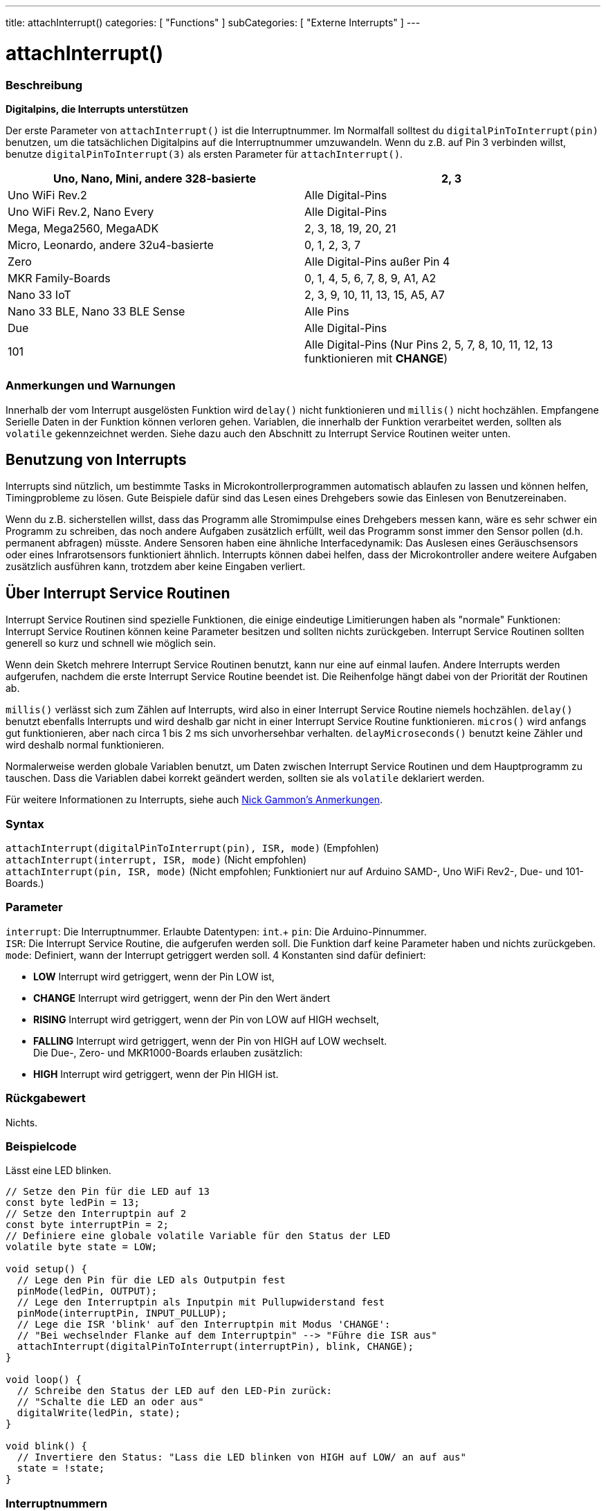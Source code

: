 ---
title: attachInterrupt()
categories: [ "Functions" ]
subCategories: [ "Externe Interrupts" ]
---

= attachInterrupt()

// ÜBERSICHTSABSCHNITT STARTET
[#overview]
--

[float]
=== Beschreibung
*Digitalpins, die Interrupts unterstützen*

Der erste Parameter von `attachInterrupt()` ist die Interruptnummer. Im Normalfall solltest du `digitalPinToInterrupt(pin)` benutzen, um
die tatsächlichen Digitalpins auf die Interruptnummer umzuwandeln. Wenn du z.B. auf Pin 3 verbinden willst, benutze `digitalPinToInterrupt(3)`
als ersten Parameter für `attachInterrupt()`.

[options="header"]
|===================================================
|Uno, Nano, Mini, andere 328-basierte  |2, 3
|Uno WiFi Rev.2                        |Alle Digital-Pins
|Uno WiFi Rev.2, Nano Every            |Alle Digital-Pins
|Mega, Mega2560, MegaADK               |2, 3, 18, 19, 20, 21
|Micro, Leonardo, andere 32u4-basierte |0, 1, 2, 3, 7
|Zero                                  |Alle Digital-Pins außer Pin 4
|MKR Family-Boards                     |0, 1, 4, 5, 6, 7, 8, 9, A1, A2
|Nano 33 IoT                           |2, 3, 9, 10, 11, 13, 15, A5, A7
|Nano 33 BLE, Nano 33 BLE Sense        |Alle Pins
|Due                                   |Alle Digital-Pins
|101                                   |Alle Digital-Pins (Nur Pins 2, 5, 7, 8, 10, 11, 12, 13 funktionieren mit *CHANGE*)
|===================================================

[%hardbreaks]

[float]
=== Anmerkungen und Warnungen

Innerhalb der vom Interrupt ausgelösten Funktion wird `delay()` nicht funktionieren und `millis()` nicht hochzählen. Empfangene Serielle Daten
in der Funktion können verloren gehen. Variablen, die innerhalb der Funktion verarbeitet werden, sollten als `volatile` gekennzeichnet werden.
Siehe dazu auch den Abschnitt zu Interrupt Service Routinen weiter unten.
[%hardbreaks]

[float]
== Benutzung von Interrupts
Interrupts sind nützlich, um bestimmte Tasks in Microkontrollerprogrammen automatisch ablaufen zu lassen und können helfen, Timingprobleme zu lösen.
Gute Beispiele dafür sind das Lesen eines Drehgebers sowie das Einlesen von Benutzereinaben.

Wenn du z.B. sicherstellen willst, dass das Programm alle Stromimpulse eines Drehgebers messen kann, wäre es sehr schwer ein Programm zu schreiben, das
noch andere Aufgaben zusätzlich erfüllt, weil das Programm sonst immer den Sensor pollen (d.h. permanent abfragen) müsste. Andere Sensoren haben eine
ähnliche Interfacedynamik: Das Auslesen eines Geräuschsensors oder eines Infrarotsensors funktioniert ähnlich. Interrupts können dabei helfen, dass
der Microkontroller andere weitere Aufgaben zusätzlich ausführen kann, trotzdem aber keine Eingaben verliert.

[float]
== Über Interrupt Service Routinen
Interrupt Service Routinen sind spezielle Funktionen, die einige eindeutige Limitierungen haben als "normale" Funktionen: Interrupt Service Routinen können
keine Parameter besitzen und sollten nichts zurückgeben. Interrupt Service Routinen sollten generell so kurz und schnell wie möglich sein.

Wenn dein Sketch mehrere Interrupt Service Routinen benutzt, kann nur eine auf einmal laufen. Andere Interrupts werden aufgerufen, nachdem die erste Interrupt
Service Routine beendet ist. Die Reihenfolge hängt dabei von der Priorität der Routinen ab.

`millis()` verlässt sich zum Zählen auf Interrupts, wird also in einer Interrupt Service Routine niemels hochzählen. `delay()` benutzt ebenfalls Interrupts
und wird deshalb gar nicht in einer Interrupt Service Routine funktionieren. `micros()` wird anfangs gut funktionieren, aber nach circa 1 bis 2 ms sich
unvorhersehbar verhalten. `delayMicroseconds()` benutzt keine Zähler und wird deshalb normal funktionieren.

Normalerweise werden globale Variablen benutzt, um Daten zwischen Interrupt Service Routinen und dem Hauptprogramm zu tauschen. Dass die Variablen dabei
korrekt geändert werden, sollten sie als `volatile` deklariert werden.

Für weitere Informationen zu Interrupts, siehe auch http://gammon.com.au/interrupts[Nick Gammon's Anmerkungen].

[float]
=== Syntax
`attachInterrupt(digitalPinToInterrupt(pin), ISR, mode)`	(Empfohlen) +
`attachInterrupt(interrupt, ISR, mode)`	(Nicht empfohlen) +
`attachInterrupt(pin, ISR, mode)`	(Nicht empfohlen; Funktioniert nur auf Arduino SAMD-, Uno WiFi Rev2-, Due- und 101-Boards.)


[float]
=== Parameter
`interrupt`: Die Interruptnummer. Erlaubte Datentypen: `int`.+
`pin`: Die Arduino-Pinnummer. +
`ISR`: Die Interrupt Service Routine, die aufgerufen werden soll. Die Funktion darf keine Parameter haben und nichts zurückgeben. +
`mode`: Definiert, wann der Interrupt getriggert werden soll. 4 Konstanten sind dafür definiert: +

* *LOW* Interrupt wird getriggert, wenn der Pin LOW ist, +
* *CHANGE* Interrupt wird getriggert, wenn der Pin den Wert ändert +
* *RISING* Interrupt wird getriggert, wenn der Pin von LOW auf HIGH wechselt, +
* *FALLING* Interrupt wird getriggert, wenn der Pin von HIGH auf LOW wechselt. +
 Die Due-, Zero- und MKR1000-Boards erlauben zusätzlich: +
* *HIGH* Interrupt wird getriggert, wenn der Pin HIGH ist.


[float]
=== Rückgabewert
Nichts.

--
// ÜBERSICHTSABSCHNITT ENDET

// HOW-TO-USE-ABSCHNITT STARTET
[#howtouse]
--

[float]
=== Beispielcode
// Beschreibe, worum es im Beispielcode geht und füge relevanten Code hinzu.   ►►►►► DIESER ABSCHNITT IST VERPFLICHTEND ◄◄◄◄◄
Lässt eine LED blinken.

[source,arduino]
----
// Setze den Pin für die LED auf 13
const byte ledPin = 13;
// Setze den Interruptpin auf 2
const byte interruptPin = 2;
// Definiere eine globale volatile Variable für den Status der LED
volatile byte state = LOW;

void setup() {
  // Lege den Pin für die LED als Outputpin fest
  pinMode(ledPin, OUTPUT);
  // Lege den Interruptpin als Inputpin mit Pullupwiderstand fest
  pinMode(interruptPin, INPUT_PULLUP);
  // Lege die ISR 'blink' auf den Interruptpin mit Modus 'CHANGE':
  // "Bei wechselnder Flanke auf dem Interruptpin" --> "Führe die ISR aus"
  attachInterrupt(digitalPinToInterrupt(interruptPin), blink, CHANGE);
}

void loop() {
  // Schreibe den Status der LED auf den LED-Pin zurück:
  // "Schalte die LED an oder aus"
  digitalWrite(ledPin, state);
}

void blink() {
  // Invertiere den Status: "Lass die LED blinken von HIGH auf LOW/ an auf aus"
  state = !state;
}
----

[float]
=== Interruptnummern
Im Normalfall solltest du `digitalPinToInterrupt(pin)` benutzen anstatt den Interruptnummer direkt zu setzen. Die Interruptpins und deren Mapping
variiert von Board zu Board. Wenn der Sketch also auf einem anderen Board ausgeführt werden soll, kann es schnell zu Problemen kommen.

Alte Sketches haben oft direkte Interruptnummern angegeben. Oft wurden Pin 0 (Digitalpin 2) oder Pin 1 (Digitalpin 3) verwendet. Die Tabelle unten
zeigt, welche Interruptpins auf welchem Board verfügbar sind.

In der Tabelle unten sind die Interruptpins definiert als die Nummer, die an `attachInterrupt()` übergeben wird. Aus historischen Gründen stimmt
diese Nummerierung nicht immer mit den Inputnummern auf dem ATmega-Chip überein (z.B. int.0 ist INT4 auf dem ATmega2560-Chip).

[options="header"]
|===================================================
|Board                          | int.0   | int.1   | int.2   | int.3   | int.4   | int.5
|Uno, Ethernet                  | 2 | 3 | | | |
|Mega2560                       | 2 | 3 | 21 | 20 | 19 | 18
|32u4 based (e.g Leonardo, Micro) | 3 | 2 | 0 | 1 | 7 |
|===================================================
Für Due, Zero, MKR1000 und 101 Boards gilt: *Interruptnummer = Pinnummer*.

--
// HOW-TO-USE-ABSCHNITT ENDET


// SIEHE-AUCH-ABSCHNITT SECTION
[#see_also]
--

[float]
=== Siehe auch

--
// SIEHE-AUCH-ABSCHNITT SECTION ENDET
